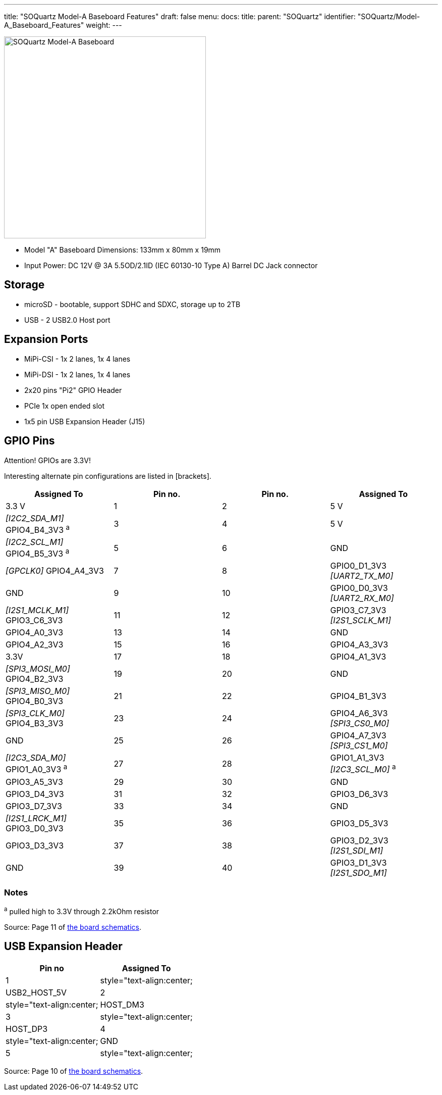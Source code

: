 ---
title: "SOQuartz Model-A Baseboard Features"
draft: false
menu:
  docs:
    title:
    parent: "SOQuartz"
    identifier: "SOQuartz/Model-A_Baseboard_Features"
    weight: 
---

image:/documentation/images/SOQuartz_model-A_baseboard.jpg[SOQuartz Model-A Baseboard,title="SOQuartz Model-A Baseboard",width=400]

* Model "A" Baseboard Dimensions: 133mm x 80mm x 19mm
* Input Power: DC 12V @ 3A 5.5OD/2.1ID (IEC 60130-10 Type A) Barrel DC Jack connector

== Storage

* microSD - bootable, support SDHC and SDXC, storage up to 2TB
* USB -	2 USB2.0 Host port

== Expansion Ports

* MiPi-CSI - 1x 2 lanes, 1x 4 lanes
* MiPi-DSI - 1x 2 lanes, 1x 4 lanes
* 2x20 pins "Pi2" GPIO Header
* PCIe 1x open ended slot
* 1x5 pin USB Expansion Header (J15)

== GPIO Pins

Attention! GPIOs are 3.3V!

Interesting alternate pin configurations are listed in [brackets].

[cols="1,1,1,1"]
|===
| Assigned To | Pin no. | Pin no. | Assigned To

| 3.3 V
| 1
| 2
| 5 V

| _[I2C2_SDA_M1]_ GPIO4_B4_3V3 ^a^
| 3
| 4
| 5 V

| _[I2C2_SCL_M1]_ GPIO4_B5_3V3 ^a^
| 5
| 6
| GND

| _[GPCLK0]_ GPIO4_A4_3V3
| 7
| 8
| GPIO0_D1_3V3 _[UART2_TX_M0]_

| GND
| 9
| 10
| GPIO0_D0_3V3 _[UART2_RX_M0]_

| _[I2S1_MCLK_M1]_ GPIO3_C6_3V3
| 11
| 12
| GPIO3_C7_3V3 _[I2S1_SCLK_M1]_

| GPIO4_A0_3V3
| 13
| 14
| GND

| GPIO4_A2_3V3
| 15
| 16
| GPIO4_A3_3V3

| 3.3V
| 17
| 18
| GPIO4_A1_3V3

| _[SPI3_MOSI_M0]_ GPIO4_B2_3V3
| 19
| 20
| GND

| _[SPI3_MISO_M0]_ GPIO4_B0_3V3
| 21
| 22
| GPIO4_B1_3V3

| _[SPI3_CLK_M0]_ GPIO4_B3_3V3
| 23
| 24
| GPIO4_A6_3V3 _[SPI3_CS0_M0]_

| GND
| 25
| 26
| GPIO4_A7_3V3 _[SPI3_CS1_M0]_

| _[I2C3_SDA_M0]_ GPIO1_A0_3V3 ^a^
| 27
| 28
| GPIO1_A1_3V3 _[I2C3_SCL_M0]_ ^a^

| GPIO3_A5_3V3
| 29
| 30
| GND

| GPIO3_D4_3V3
| 31
| 32
| GPIO3_D6_3V3

| GPIO3_D7_3V3
| 33
| 34
| GND

| _[I2S1_LRCK_M1]_ GPIO3_D0_3V3
| 35
| 36
| GPIO3_D5_3V3

| GPIO3_D3_3V3
| 37
| 38
| GPIO3_D2_3V3 _[I2S1_SDI_M1]_

| GND
| 39
| 40
| GPIO3_D1_3V3 _[I2S1_SDO_M1]_
|===

=== Notes

^a^ pulled high to 3.3V through 2.2kOhm resistor

Source: Page 11 of https://files.pine64.org/doc/quartz64/SOQuartz-Model-A-Baseboard-Schematic-20220522.pdf[the board schematics].

== USB Expansion Header

[cols="1,1"]
|===
| Pin no | Assigned To

| 1
| style="text-align:center; | USB2_HOST_5V

| 2
| style="text-align:center; | HOST_DM3

| 3
| style="text-align:center; | HOST_DP3

| 4
| style="text-align:center; | GND

| 5
| style="text-align:center; | GND
|===

Source: Page 10 of https://files.pine64.org/doc/quartz64/SOQuartz-Model-A-Baseboard-Schematic-20220522.pdf[the board schematics].


